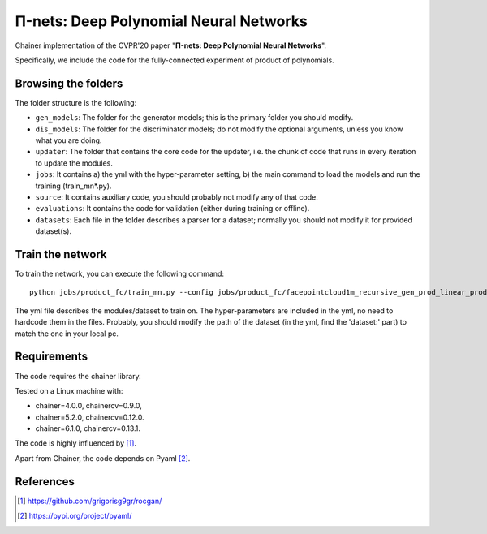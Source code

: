 =======================================
Π-nets: Deep Polynomial Neural Networks
=======================================

Chainer implementation of the CVPR'20 paper "**Π-nets: Deep Polynomial Neural Networks**".

Specifically, we include the code for the fully-connected experiment of product of polynomials.



Browsing the folders
====================
The folder structure is the following:

*    ``gen_models``: The folder for the generator models; this is the primary folder you should modify.

*    ``dis_models``: The folder for the discriminator models; do not modify the optional arguments, unless you know what you are doing.

*    ``updater``: The folder that contains the core code for the updater, i.e. the chunk of code that runs in every iteration to update the modules.

*    ``jobs``: It contains a) the yml with the hyper-parameter setting, b) the main command to load the models and run the training (train_mn*.py).

*    ``source``: It contains auxiliary code, you should probably not modify any of that code.

*    ``evaluations``: It contains the code for validation (either during training or offline).

*    ``datasets``: Each file in the folder describes a parser for a dataset; normally you should not modify it for provided dataset(s).


Train the network
=================

To train the network, you can execute the following command::

   python jobs/product_fc/train_mn.py --config jobs/product_fc/facepointcloud1m_recursive_gen_prod_linear_proddis.yml --label my_experiment

The yml file describes the modules/dataset to train on. The hyper-parameters are included
in the yml, no need to hardcode them in the files. Probably, you should modify the path of 
the dataset (in the yml, find the 'dataset:' part) to match the one in your local pc.




Requirements
============

The code requires the chainer library.

Tested on a Linux machine with:

* chainer=4.0.0, chainercv=0.9.0,

* chainer=5.2.0, chainercv=0.12.0.

* chainer=6.1.0, chainercv=0.13.1.


The code is highly influenced by [1]_.

Apart from Chainer, the code depends on Pyaml [2]_. 


References
==========

.. [1] https://github.com/grigorisg9gr/rocgan/

.. [2] https://pypi.org/project/pyaml/

